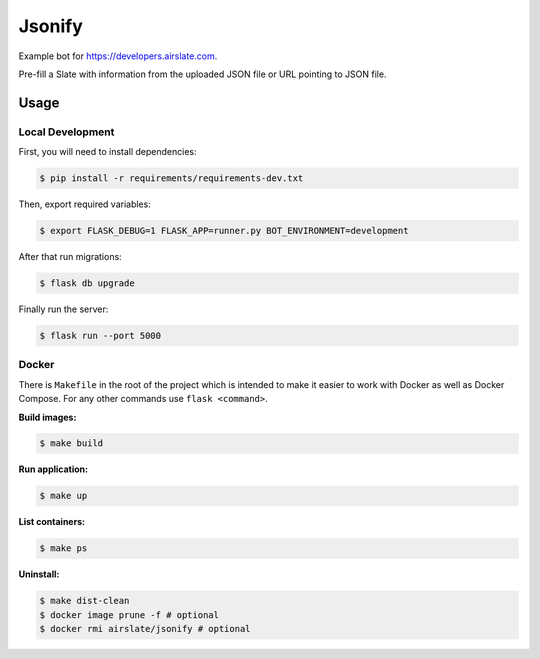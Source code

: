 =======
Jsonify
=======

Example bot for `<https://developers.airslate.com>`_.

Pre-fill a Slate with information from the uploaded JSON file or URL pointing
to JSON file.

Usage
=====

Local Development
^^^^^^^^^^^^^^^^^^

First, you will need to install dependencies:

.. code-block:: bash

   $ pip install -r requirements/requirements-dev.txt

Then, export required variables:

.. code-block:: bash

   $ export FLASK_DEBUG=1 FLASK_APP=runner.py BOT_ENVIRONMENT=development

After that run migrations:

.. code-block:: bash

   $ flask db upgrade

Finally run the server:

.. code-block:: bash

   $ flask run --port 5000

Docker
^^^^^^

There is ``Makefile`` in the root of the project which is intended to make it
easier to work with Docker as well as Docker Compose. For any other commands
use ``flask <command>``.

**Build images:**

.. code-block:: bash

   $ make build


**Run application:**

.. code-block:: bash

   $ make up

**List containers:**

.. code-block:: bash

   $ make ps

**Uninstall:**

.. code-block:: bash

   $ make dist-clean
   $ docker image prune -f # optional
   $ docker rmi airslate/jsonify # optional

